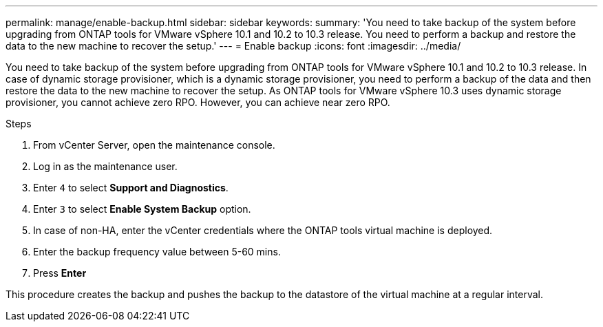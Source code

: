 ---
permalink: manage/enable-backup.html
sidebar: sidebar
keywords:
summary: 'You need to take backup of the system before upgrading from ONTAP tools for VMware vSphere 10.1 and 10.2 to 10.3 release. You need to perform a backup and restore the data to the new machine to recover the setup.'
---
= Enable backup
:icons: font
:imagesdir: ../media/

[.lead]
You need to take backup of the system before upgrading from ONTAP tools for VMware vSphere 10.1 and 10.2 to 10.3 release. In case of dynamic storage provisioner, which is a dynamic storage provisioner, you need to perform a backup of the data and then restore the data to the new machine to recover the setup. As ONTAP tools for VMware vSphere 10.3 uses dynamic storage provisioner, you cannot achieve zero RPO. However, you can achieve near zero RPO.

.Steps

. From vCenter Server, open the maintenance console.
. Log in as the maintenance user.
. Enter `4` to select *Support and Diagnostics*.
. Enter `3` to select *Enable System Backup* option.
. In case of non-HA, enter the vCenter credentials where the ONTAP tools virtual machine is deployed.  
. Enter the backup frequency value between 5-60 mins.
. Press *Enter*

This procedure creates the backup and pushes the backup to the datastore of the virtual machine at a regular interval.